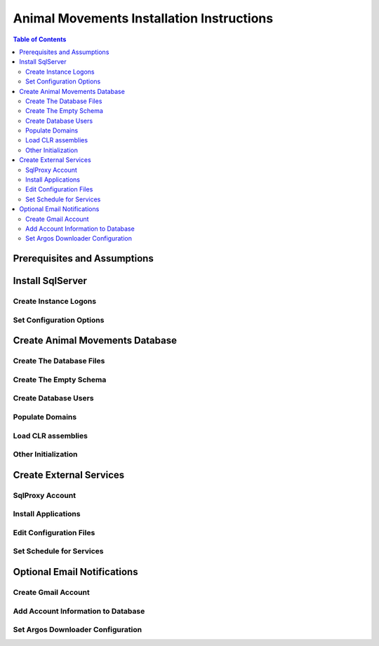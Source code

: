 ==========================================
Animal Movements Installation Instructions
==========================================

.. contents:: Table of Contents
   :depth: 2

Prerequisites and Assumptions
=============================

Install SqlServer
=================

Create Instance Logons
----------------------

Set Configuration Options
-------------------------


Create Animal Movements Database
================================

Create The Database Files
-------------------------

Create The Empty Schema
-----------------------

Create Database Users
---------------------

Populate Domains
----------------

Load CLR assemblies
-------------------

Other Initialization
--------------------


Create External Services
========================

SqlProxy Account
----------------

Install Applications
--------------------

Edit Configuration Files
------------------------

Set Schedule for Services
-------------------------



Optional Email Notifications
============================

Create Gmail Account
--------------------

Add Account Information to Database
-----------------------------------

Set Argos Downloader Configuration
----------------------------------





